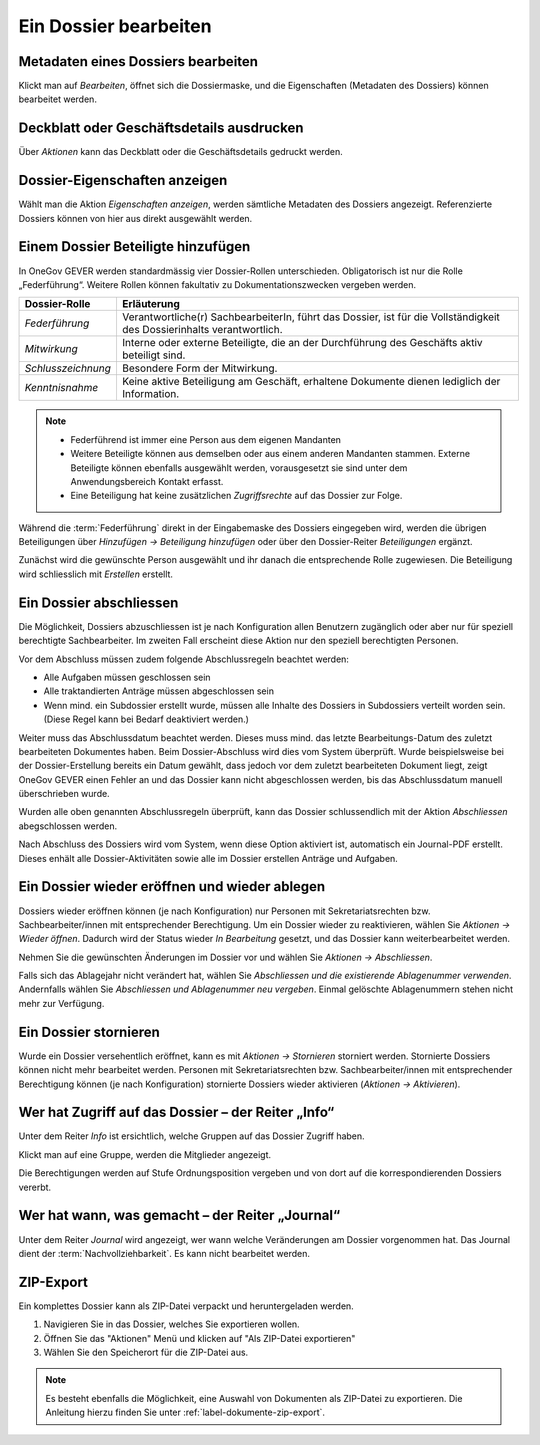 .. _label-dossier-bearbeiten:

Ein Dossier bearbeiten
----------------------

Metadaten eines Dossiers bearbeiten
~~~~~~~~~~~~~~~~~~~~~~~~~~~~~~~~~~~

Klickt man auf *Bearbeiten*, öffnet sich die Dossiermaske, und die
Eigenschaften (Metadaten des Dossiers) können bearbeitet werden.

Deckblatt oder Geschäftsdetails ausdrucken
~~~~~~~~~~~~~~~~~~~~~~~~~~~~~~~~~~~~~~~~~~

|img-dossiers-12|

Über *Aktionen* kann das Deckblatt oder die Geschäftsdetails gedruckt
werden.

Dossier-Eigenschaften anzeigen
~~~~~~~~~~~~~~~~~~~~~~~~~~~~~~

Wählt man die Aktion *Eigenschaften anzeigen*, werden sämtliche
Metadaten des Dossiers angezeigt. Referenzierte Dossiers können von hier
aus direkt ausgewählt werden.

|img-dossiers-13|

.. _label-beteiligungen:

Einem Dossier Beteiligte hinzufügen
~~~~~~~~~~~~~~~~~~~~~~~~~~~~~~~~~~~

In OneGov GEVER werden standardmässig vier Dossier-Rollen unterschieden.
Obligatorisch ist nur die Rolle „Federführung“. Weitere Rollen können
fakultativ zu Dokumentationszwecken vergeben werden.

+----------------------+--------------------------------------------------------------------------------------------------------------------------+
| **Dossier-Rolle**    | **Erläuterung**                                                                                                          |
+======================+==========================================================================================================================+
| *Federführung*       | Verantwortliche(r) SachbearbeiterIn, führt das Dossier, ist für die Vollständigkeit des Dossierinhalts verantwortlich.   |
+----------------------+--------------------------------------------------------------------------------------------------------------------------+
| *Mitwirkung*         | Interne oder externe Beteiligte, die an der Durchführung des Geschäfts aktiv beteiligt sind.                             |
+----------------------+--------------------------------------------------------------------------------------------------------------------------+
| *Schlusszeichnung*   | Besondere Form der Mitwirkung.                                                                                           |
+----------------------+--------------------------------------------------------------------------------------------------------------------------+
| *Kenntnisnahme*      | Keine aktive Beteiligung am Geschäft, erhaltene Dokumente dienen lediglich der Information.                              |
+----------------------+--------------------------------------------------------------------------------------------------------------------------+

.. note::
   - Federführend ist immer eine Person aus dem eigenen Mandanten
   - Weitere Beteiligte können aus demselben oder aus einem anderen Mandanten
     stammen. Externe Beteiligte können ebenfalls ausgewählt werden,
     vorausgesetzt sie sind unter dem Anwendungsbereich Kontakt erfasst.
   - Eine Beteiligung hat keine zusätzlichen *Zugriffsrechte* auf das Dossier
     zur Folge.

Während die :term:`Federführung` direkt in der Eingabemaske des Dossiers
eingegeben wird, werden die übrigen Beteiligungen über *Hinzufügen →
Beteiligung hinzufügen* oder über den Dossier-Reiter *Beteiligungen*
ergänzt.

|img-dossiers-14|

Zunächst wird die gewünschte Person ausgewählt und ihr danach die entsprechende
Rolle zugewiesen. Die Beteiligung wird schliesslich mit *Erstellen* erstellt.

|img-dossiers-15|

Ein Dossier abschliessen
~~~~~~~~~~~~~~~~~~~~~~~~

Die Möglichkeit, Dossiers abzuschliessen ist je nach Konfiguration allen
Benutzern zugänglich oder aber nur für speziell berechtigte Sachbearbeiter.
Im zweiten Fall erscheint diese Aktion nur den speziell berechtigten Personen.

Vor dem Abschluss müssen zudem folgende Abschlussregeln beachtet werden:

- Alle Aufgaben müssen geschlossen sein
- Alle traktandierten Anträge müssen abgeschlossen sein
- Wenn mind. ein Subdossier erstellt wurde, müssen alle Inhalte des Dossiers in Subdossiers verteilt worden sein. (Diese Regel kann bei Bedarf deaktiviert werden.)

Weiter muss das Abschlussdatum beachtet werden. Dieses muss mind. das letzte
Bearbeitungs-Datum des zuletzt bearbeiteten Dokumentes haben. Beim
Dossier-Abschluss wird dies vom System überprüft. Wurde beispielsweise
bei der Dossier-Erstellung bereits ein Datum gewählt, dass jedoch vor dem
zuletzt bearbeiteten Dokument liegt, zeigt OneGov GEVER einen Fehler an und das
Dossier kann nicht abgeschlossen werden, bis das Abschlussdatum manuell
überschrieben wurde.

Wurden alle oben genannten Abschlussregeln überprüft, kann das Dossier
schlussendlich mit der Aktion *Abschliessen* abegschlossen werden.

|img-dossiers-16|

Nach Abschluss des Dossiers wird vom System, wenn diese Option aktiviert ist,
automatisch ein Journal-PDF erstellt. Dieses enhält alle Dossier-Aktivitäten
sowie alle im Dossier erstellen Anträge und Aufgaben.

|img-dossiers-101|

|img-dossiers-102|


Ein Dossier wieder eröffnen und wieder ablegen
~~~~~~~~~~~~~~~~~~~~~~~~~~~~~~~~~~~~~~~~~~~~~~

Dossiers wieder eröffnen können (je nach Konfiguration) nur Personen mit
Sekretariatsrechten bzw. Sachbearbeiter/innen mit entsprechender Berechtigung.
Um ein Dossier wieder zu reaktivieren, wählen Sie *Aktionen → Wieder öffnen*.
Dadurch wird der Status wieder *In Bearbeitung* gesetzt, und das Dossier
kann weiterbearbeitet werden.

Nehmen Sie die gewünschten Änderungen im Dossier vor und wählen Sie
*Aktionen → Abschliessen*.

Falls sich das Ablagejahr nicht verändert hat, wählen Sie *Abschliessen
und die existierende Ablagenummer verwenden*. Andernfalls wählen Sie
*Abschliessen und Ablagenummer neu vergeben*. Einmal gelöschte
Ablagenummern stehen nicht mehr zur Verfügung.

Ein Dossier stornieren
~~~~~~~~~~~~~~~~~~~~~~

Wurde ein Dossier versehentlich eröffnet, kann es mit *Aktionen →
Stornieren* storniert werden. Stornierte Dossiers können nicht mehr
bearbeitet werden. Personen mit Sekretariatsrechten bzw.
Sachbearbeiter/innen mit entsprechender Berechtigung können (je nach
Konfiguration) stornierte Dossiers wieder aktivieren (*Aktionen → Aktivieren*).

Wer hat Zugriff auf das Dossier – der Reiter „Info“
~~~~~~~~~~~~~~~~~~~~~~~~~~~~~~~~~~~~~~~~~~~~~~~~~~~

Unter dem Reiter *Info* ist ersichtlich, welche Gruppen auf das Dossier
Zugriff haben.

Klickt man auf eine Gruppe, werden die Mitglieder angezeigt.

Die Berechtigungen werden auf Stufe Ordnungsposition vergeben und von
dort auf die korrespondierenden Dossiers vererbt.

|img-dossiers-17|

Wer hat wann, was gemacht – der Reiter „Journal“
~~~~~~~~~~~~~~~~~~~~~~~~~~~~~~~~~~~~~~~~~~~~~~~~

Unter dem Reiter *Journal* wird angezeigt, wer wann welche Veränderungen
am Dossier vorgenommen hat. Das Journal dient der :term:`Nachvollziehbarkeit`.
Es kann nicht bearbeitet werden.

|img-dossiers-18|

ZIP-Export
~~~~~~~~~~

Ein komplettes Dossier kann als ZIP-Datei verpackt und heruntergeladen werden.

1. Navigieren Sie in das Dossier, welches Sie exportieren wollen.

2. Öffnen Sie das "Aktionen" Menü und klicken auf "Als ZIP-Datei
   exportieren"

3. Wählen Sie den Speicherort für die ZIP-Datei aus.

.. note::

   Es besteht ebenfalls die Möglichkeit, eine Auswahl von Dokumenten als
   ZIP-Datei zu exportieren. Die Anleitung hierzu finden Sie unter
   :ref:`label-dokumente-zip-export`.

.. |img-dossiers-12| image:: ../img/media/img-dossiers-12.png
.. |img-dossiers-13| image:: ../img/media/img-dossiers-13.png
.. |img-dossiers-14| image:: ../img/media/img-dossiers-14.png
.. |img-dossiers-15| image:: ../img/media/img-dossiers-15.png
.. |img-dossiers-16| image:: ../img/media/img-dossiers-16.png
.. |img-dossiers-17| image:: ../img/media/img-dossiers-17.png
.. |img-dossiers-18| image:: ../img/media/img-dossiers-18.png
.. |img-dossiers-100| image:: ../img/media/img-dossiers-100.png
.. |img-dossiers-101| image:: ../img/media/img-dossiers-101.png
.. |img-dossiers-102| image:: ../img/media/img-dossiers-102.png

.. disqus::

